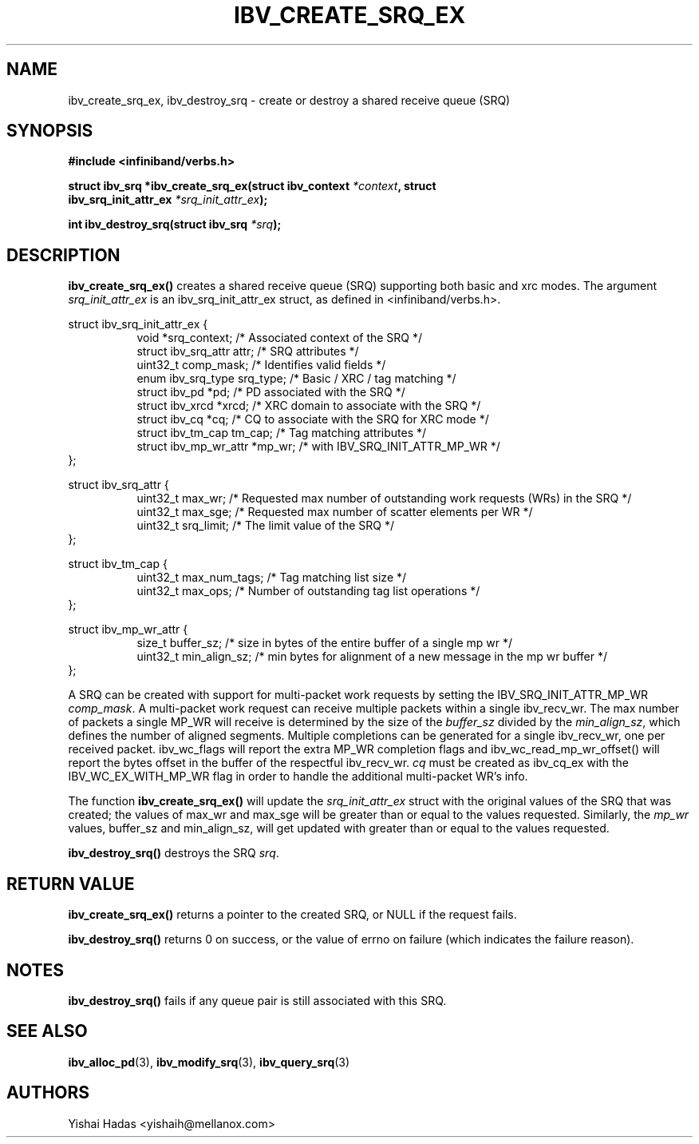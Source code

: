 .\" -*- nroff -*-
.\" Licensed under the OpenIB.org BSD license (FreeBSD Variant) - See COPYING.md
.\"
.TH IBV_CREATE_SRQ_EX 3 2013-06-26 libibverbs "Libibverbs Programmer's Manual"
.SH "NAME"
ibv_create_srq_ex, ibv_destroy_srq \- create or destroy a shared receive queue (SRQ)
.SH "SYNOPSIS"
.nf
.B #include <infiniband/verbs.h>
.sp
.BI "struct ibv_srq *ibv_create_srq_ex(struct ibv_context " "*context" ", struct "
.BI "                               ibv_srq_init_attr_ex " "*srq_init_attr_ex" );
.sp
.BI "int ibv_destroy_srq(struct ibv_srq " "*srq" );
.fi
.SH "DESCRIPTION"
.B ibv_create_srq_ex()
creates a shared receive queue (SRQ) supporting both basic and xrc modes.
The argument
.I srq_init_attr_ex
is an ibv_srq_init_attr_ex struct, as defined in <infiniband/verbs.h>.
.PP
.nf
struct ibv_srq_init_attr_ex {
.in +8
void                   *srq_context;    /* Associated context of the SRQ */
struct ibv_srq_attr     attr;           /* SRQ attributes */
uint32_t                comp_mask;      /* Identifies valid fields */
enum ibv_srq_type       srq_type;       /* Basic / XRC / tag matching */
struct ibv_pd          *pd;             /* PD associated with the SRQ */
struct ibv_xrcd        *xrcd;           /* XRC domain to associate with the SRQ */
struct ibv_cq          *cq;             /* CQ to associate with the SRQ for XRC mode */
struct ibv_tm_cap       tm_cap;         /* Tag matching attributes */
struct ibv_mp_wr_attr  *mp_wr;          /* with IBV_SRQ_INIT_ATTR_MP_WR */
.in -8
};
.sp
.nf
struct ibv_srq_attr {
.in +8
uint32_t                max_wr;         /* Requested max number of outstanding work requests (WRs) in the SRQ */
uint32_t                max_sge;        /* Requested max number of scatter elements per WR */
uint32_t                srq_limit;      /* The limit value of the SRQ */
.in -8
};
.sp
.nf
struct ibv_tm_cap {
.in +8
uint32_t                max_num_tags;   /* Tag matching list size */
uint32_t                max_ops;        /* Number of outstanding tag list operations */
.in -8
};
.sp
.nf
struct ibv_mp_wr_attr {
.in +8
size_t                  buffer_sz; /* size in bytes of the entire buffer of a single mp wr */
uint32_t                min_align_sz; /* min bytes for alignment of a new message in the mp wr buffer */
.in -8
};
.sp
.nf
.fi
.PP
A SRQ can be created with support for multi-packet work requests by setting the IBV_SRQ_INIT_ATTR_MP_WR
.I comp_mask\fR.
A multi-packet work request can receive multiple packets within a single ibv_recv_wr. The max number of packets a single MP_WR will receive is determined by the size of the
.I buffer_sz
divided by the
.I min_align_sz\fR,
which defines the number of aligned segments.
Multiple completions can be generated for a single ibv_recv_wr, one per received packet. ibv_wc_flags will report the extra MP_WR completion flags and ibv_wc_read_mp_wr_offset() will report the bytes offset in the buffer of the respectful ibv_recv_wr.
.I cq
must be created as ibv_cq_ex with the IBV_WC_EX_WITH_MP_WR flag in order to handle the additional multi-packet WR's info.
.PP
The function
.B ibv_create_srq_ex()
will update the
.I srq_init_attr_ex
struct with the original values of the SRQ that was created; the
values of max_wr and max_sge will be greater than or equal to the
values requested. Similarly, the
.I mp_wr
values, buffer_sz and min_align_sz, will get updated with greater than or equal to the values requested.
.sp
.B ibv_destroy_srq()
destroys the SRQ
.I srq\fR.
.SH "RETURN VALUE"
.B ibv_create_srq_ex()
returns a pointer to the created SRQ, or NULL if the request fails.
.PP
.B ibv_destroy_srq()
returns 0 on success, or the value of errno on failure (which indicates the failure reason).
.SH "NOTES"
.B ibv_destroy_srq()
fails if any queue pair is still associated with this SRQ.
.SH "SEE ALSO"
.BR ibv_alloc_pd (3),
.BR ibv_modify_srq (3),
.BR ibv_query_srq (3)
.SH "AUTHORS"
.TP
Yishai Hadas <yishaih@mellanox.com>
